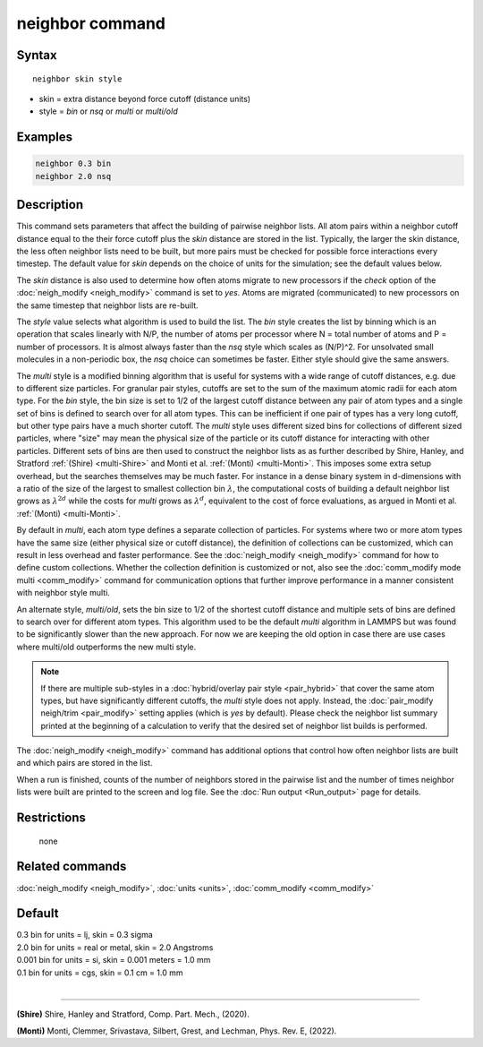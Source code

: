 .. index:: neighbor

neighbor command
================

Syntax
""""""

.. parsed-literal::

   neighbor skin style

* skin = extra distance beyond force cutoff (distance units)
* style = *bin* or *nsq* or *multi* or *multi/old*

Examples
""""""""

.. code-block:: LAMMPS

   neighbor 0.3 bin
   neighbor 2.0 nsq

Description
"""""""""""

This command sets parameters that affect the building of pairwise
neighbor lists.  All atom pairs within a neighbor cutoff distance
equal to the their force cutoff plus the *skin* distance are stored in
the list.  Typically, the larger the skin distance, the less often
neighbor lists need to be built, but more pairs must be checked for
possible force interactions every timestep.  The default value for
*skin* depends on the choice of units for the simulation; see the
default values below.

The *skin* distance is also used to determine how often atoms migrate
to new processors if the *check* option of the
:doc:`neigh_modify <neigh_modify>` command is set to *yes*\ .  Atoms are
migrated (communicated) to new processors on the same timestep that
neighbor lists are re-built.

The *style* value selects what algorithm is used to build the list.
The *bin* style creates the list by binning which is an operation that
scales linearly with N/P, the number of atoms per processor where N =
total number of atoms and P = number of processors.  It is almost
always faster than the *nsq* style which scales as (N/P)\^2.  For
unsolvated small molecules in a non-periodic box, the *nsq* choice can
sometimes be faster.  Either style should give the same answers.

The *multi* style is a modified binning algorithm that is useful for
systems with a wide range of cutoff distances, e.g. due to different
size particles. For granular pair styles, cutoffs are set to the sum of
the maximum atomic radii for each atom type.  For the *bin* style, the
bin size is set to 1/2 of the largest cutoff distance between any pair
of atom types and a single set of bins is defined to search over for all
atom types.  This can be inefficient if one pair of types has a very
long cutoff, but other type pairs have a much shorter cutoff. The
*multi* style uses different sized bins for collections of different
sized particles, where "size" may mean the physical size of the particle
or its cutoff distance for interacting with other particles. Different
sets of bins are then used to construct the neighbor lists as as further
described by Shire, Hanley, and Stratford :ref:`(Shire) <multi-Shire>`
and Monti et al. :ref:`(Monti) <multi-Monti>`. This imposes some extra
setup overhead, but the searches themselves may be much faster. For
instance in a dense binary system in d-dimensions with a ratio of the size
of the largest to smallest collection bin :math:`\lambda`, the computational
costs of building a default neighbor list grows as :math:`\lambda^{2d}` while
the costs for *multi* grows as :math:`\lambda^d`, equivalent to the cost
of force evaluations, as argued in Monti et al. :ref:`(Monti) <multi-Monti>`.

By default in *multi*, each atom type defines a separate collection
of particles. For systems where two or more atom types have the same
size (either physical size or cutoff distance), the definition of
collections can be customized, which can result in less overhead and
faster performance. See the :doc:`neigh_modify <neigh_modify>` command
for how to define custom collections. Whether the collection definition
is customized or not, also see the :doc:`comm_modify mode multi
<comm_modify>` command for communication options that further improve
performance in a manner consistent with neighbor style multi.

An alternate style, *multi/old*, sets the bin size to 1/2 of the shortest
cutoff distance and multiple sets of bins are defined to search over for
different atom types. This algorithm used to be the default *multi*
algorithm in LAMMPS but was found to be significantly slower than the new
approach. For now we are keeping the old option in case there are use cases
where multi/old outperforms the new multi style.

.. note::

   If there are multiple sub-styles in a :doc:`hybrid/overlay pair style
   <pair_hybrid>` that cover the same atom types, but have significantly
   different cutoffs, the *multi* style does not apply.  Instead, the
   :doc:`pair_modify neigh/trim <pair_modify>` setting applies (which is
   *yes* by default).  Please check the neighbor list summary printed at
   the beginning of a calculation to verify that the desired set of
   neighbor list builds is performed.


The :doc:`neigh_modify <neigh_modify>` command has additional options
that control how often neighbor lists are built and which pairs are
stored in the list.

When a run is finished, counts of the number of neighbors stored in
the pairwise list and the number of times neighbor lists were built
are printed to the screen and log file.  See the :doc:`Run output <Run_output>` page for details.

Restrictions
""""""""""""
 none

Related commands
""""""""""""""""

:doc:`neigh_modify <neigh_modify>`, :doc:`units <units>`,
:doc:`comm_modify <comm_modify>`

Default
"""""""

| 0.3 bin for units = lj, skin = 0.3 sigma
| 2.0 bin for units = real or metal, skin = 2.0 Angstroms
| 0.001 bin for units = si, skin = 0.001 meters = 1.0 mm
| 0.1 bin for units = cgs, skin = 0.1 cm = 1.0 mm
|

----------

.. _multi-Shire:

**(Shire)** Shire, Hanley and Stratford, Comp. Part. Mech., (2020).

.. _multi-Monti:

**(Monti)** Monti, Clemmer, Srivastava, Silbert, Grest, and Lechman, Phys. Rev. E, (2022).
